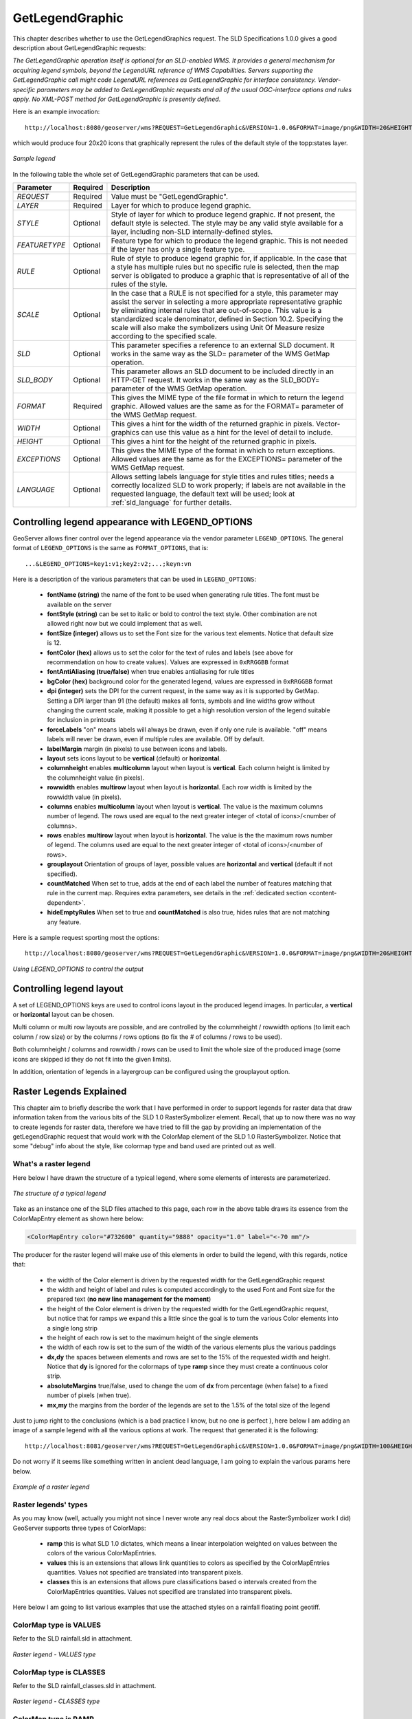 .. _get_legend_graphic: 

GetLegendGraphic
================

This chapter describes whether to use the GetLegendGraphics request. The SLD Specifications 1.0.0 gives a good description about GetLegendGraphic requests:

`The GetLegendGraphic operation itself is optional for an SLD-enabled WMS. It provides a general mechanism for acquiring legend symbols, beyond the LegendURL reference of WMS Capabilities. Servers supporting the GetLegendGraphic call might code LegendURL references as GetLegendGraphic for interface consistency. Vendor-specific parameters may be added to GetLegendGraphic requests and all of the usual OGC-interface options and rules apply. No XML-POST method for GetLegendGraphic is presently defined`.

Here is an example invocation::

	http://localhost:8080/geoserver/wms?REQUEST=GetLegendGraphic&VERSION=1.0.0&FORMAT=image/png&WIDTH=20&HEIGHT=20&LAYER=topp:states

which would produce four 20x20 icons that graphically represent the rules of the default style of the topp:states layer.

.. figure:: img/samplelegend.png
   :align: center

   *Sample legend*

In the following table the whole set of GetLegendGraphic parameters that can be used.

.. list-table::
   :widths: 15 5 80

   * - **Parameter**
     - **Required**
     - **Description**
   * - *REQUEST*
     - Required
     - Value must be "GetLegendGraphic".
   * - *LAYER*
     - Required
     - Layer for which to produce legend graphic.
   * - *STYLE*
     - Optional
     - Style of layer for which to produce legend graphic. If not present, the default style is selected. The style may be any valid style available for a layer, including non-SLD internally-defined styles.
   * - *FEATURETYPE*
     - Optional
     - Feature type for which to produce the legend graphic. This is not needed if the layer has only a single feature type.
   * - *RULE*
     - Optional
     - Rule of style to produce legend graphic for, if applicable. In the case that a style has multiple rules but no specific rule is selected, then the map server is obligated to produce a graphic that is representative of all of the rules of the style.
   * - *SCALE*
     - Optional
     - In the case that a RULE is not specified for a style, this parameter may assist the server in selecting a more appropriate representative graphic by eliminating internal rules that are out-of-scope. This value is a standardized scale denominator, defined in Section 10.2. Specifying the scale will also make the symbolizers using Unit Of Measure resize according to the specified scale.
   * - *SLD*
     - Optional
     - This parameter specifies a reference to an external SLD document. It works in the same way as the SLD= parameter of the WMS GetMap operation.   
   * - *SLD_BODY*
     - Optional
     - This parameter allows an SLD document to be included directly in an HTTP-GET request. It works in the same way as the SLD_BODY= parameter of the WMS GetMap operation.
   * - *FORMAT*
     - Required
     - This gives the MIME type of the file format in which to return the legend graphic. Allowed values are the same as for the FORMAT= parameter of the WMS GetMap request.
   * - *WIDTH*
     - Optional
     - This gives a hint for the width of the returned graphic in pixels. Vector-graphics can use this value as a hint for the level of detail to include.
   * - *HEIGHT*
     - Optional
     - This gives a hint for the height of the returned graphic in pixels.
   * - *EXCEPTIONS*
     - Optional
     - This gives the MIME type of the format in which to return exceptions. Allowed values are the same as for the EXCEPTIONS= parameter of the WMS GetMap request.
   * - *LANGUAGE*
     - Optional
     - Allows setting labels language for style titles and rules titles; needs a correctly localized SLD to work properly; if labels are not available in the requested language, the default text will be used; look at :ref:`sld_language` for further details.

.. _get_legend_graphic_options:

Controlling legend appearance with LEGEND_OPTIONS
-------------------------------------------------

GeoServer allows finer control over the legend appearance via the vendor parameter ``LEGEND_OPTIONS``.
The general format of ``LEGEND_OPTIONS`` is the same as ``FORMAT_OPTIONS``, that is::

  ...&LEGEND_OPTIONS=key1:v1;key2:v2;...;keyn:vn
  
Here is a description of the various parameters that can be used in ``LEGEND_OPTIONS``:

    - **fontName (string)** the name of the font to be used when generating rule titles. The font must be available on the server
    - **fontStyle (string)** can be set to italic or bold to control the text style. Other combination are not allowed right now but we could implement that as well.
    - **fontSize (integer)** allows us to set the Font size for the various text elements. Notice that default size is 12.
    - **fontColor (hex)** allows us to set the color for the text of rules and labels (see above for recommendation on how to create values). Values are expressed in ``0xRRGGBB`` format
    - **fontAntiAliasing (true/false)** when true enables antialiasing for rule titles
    - **bgColor (hex)** background color for the generated legend, values are expressed in ``0xRRGGBB`` format
    - **dpi (integer)** sets the DPI for the current request, in the same way as it is supported by GetMap. Setting a DPI larger than 91 (the default) makes all fonts, symbols and line widths grow without changing the current scale, making it possible to get a high resolution version of the legend suitable for inclusion in printouts 
    - **forceLabels** "on" means labels will always be drawn, even if only one rule is available. "off" means labels will never be drawn, even if multiple rules are available. Off by default.
    - **labelMargin** margin (in pixels) to use between icons and labels.
    - **layout** sets icons layout to be **vertical** (default) or **horizontal**.
    - **columnheight** enables **multicolumn** layout when layout is **vertical**. Each column height is limited by the columnheight value (in pixels).
    - **rowwidth** enables **multirow** layout when layout is **horizontal**. Each row width is limited by the rowwidth value (in pixels).
    - **columns** enables **multicolumn** layout when layout is **vertical**. The value is the maximum columns number of legend. The rows used are equal to the next greater integer of <total of icons>/<number of columns>.
    - **rows** enables **multirow** layout when layout is **horizontal**. The value is the the maximum rows number of legend. The columns used are equal to the next greater integer of <total of icons>/<number of rows>.
    - **grouplayout** Orientation of groups of layer, possible values are **horizontal** and **vertical** (default if not specified).
    - **countMatched** When set to true, adds at the end of each label the number of features matching that rule in the current map. Requires extra parameters, see details in the :ref:`dedicated section <content-dependent>`.
    - **hideEmptyRules** When set to true and **countMatched** is also true, hides rules that are not matching any feature. 
    

Here is a sample request sporting most the options::

  http://localhost:8080/geoserver/wms?REQUEST=GetLegendGraphic&VERSION=1.0.0&FORMAT=image/png&WIDTH=20&HEIGHT=20&LAYER=topp:states&legend_options=fontName:Times%20New%20Roman;fontAntiAliasing:true;fontColor:0x000033;fontSize:14;bgColor:0xFFFFEE;dpi:180
  
.. figure:: img/legendoptions.png
   :align: center

   *Using LEGEND_OPTIONS to control the output*

Controlling legend layout
-------------------------

A set of LEGEND_OPTIONS keys are used to control icons layout in the produced legend images. In particular, a **vertical** or **horizontal** layout can be chosen.

Multi column or multi row layouts are possible, and are controlled by the columnheight / rowwidth options (to limit each column / row size) or by the columns / rows options (to fix the # of columns / rows to be used).

Both columnheight / columns and rowwidth / rows can be used to limit the whole size of the produced image (some icons are skipped id they do not fit into the given limits).

In addition, orientation of legends in a layergroup can be configured using the grouplayout option.

Raster Legends Explained
------------------------

This chapter aim to briefly describe the work that I have performed in order to support legends for raster data that draw information taken from the various bits of the SLD 1.0 RasterSymbolizer element. Recall, that up to now there was no way to create legends for raster data, therefore we have tried to fill the gap by providing an implementation of the getLegendGraphic request that would work with the ColorMap element of the SLD 1.0 RasterSymbolizer. Notice that some "debug" info about the style, like colormap type and band used are printed out as well.

What's a raster legend
'''''''''''''''''''''''

Here below I have drawn the structure of a typical legend, where some elements of interests are parameterized.

.. figure:: img/rasterlegend1.png
   :align: center

   *The structure of a typical legend*

Take as an instance one of the SLD files attached to this page, each row in the above table draws its essence from the  ColorMapEntry element as shown here below:

.. code-block:: xml

	<ColorMapEntry color="#732600" quantity="9888" opacity="1.0" label="<-70 mm"/>

The producer for the raster legend will make use of this elements in order to build the legend, with this regards, notice that:

    - the width of the Color element is driven by the requested width for the GetLegendGraphic request
    - the width and height of label and rules is computed accordingly to the used Font and Font size for the prepared text (**no new line management for the moment**) 
    - the height of the Color element is driven by the requested width for the GetLegendGraphic request, but notice that for ramps we expand this a little since the goal is to turn the various Color elements into a single long strip
    - the height of each row is set to the maximum height of the single elements
    - the width of each row is set to the sum of the width of the various elements plus the various paddings
    - **dx,dy** the spaces between elements and rows are set to the 15% of the requested width and height. Notice that **dy** is ignored for the colormaps of type **ramp** since they must create a continuous color strip.
    - **absoluteMargins** true/false, used to change the uom of **dx** from percentage (when false) to a fixed number of pixels (when true).
    - **mx,my** the margins from the border of the legends are set to the 1.5% of the total size of the legend

Just to jump right to the conclusions (which is a bad practice I know, but no one is perfect ), here below I am adding an image of a sample legend with all the various options at work. The request that generated it is the following::

	http://localhost:8081/geoserver/wms?REQUEST=GetLegendGraphic&VERSION=1.0.0&FORMAT=image/png&WIDTH=100&HEIGHT=20&LAYER=it.geosolutions:di08031_da&LEGEND_OPTIONS=forceRule:True;dx:0.2;dy:0.2;mx:0.2;my:0.2;fontStyle:bold;borderColor:0000ff;border:true;fontColor:ff0000;fontSize:18

Do not worry if it seems like something written in ancient dead language, I am going to explain the various params here below.

.. figure:: img/rasterlegend2.png
   :align: center 

   *Example of a raster legend*

Raster legends' types
'''''''''''''''''''''

As you may know (well, actually you might not since I never wrote any real docs about the RasterSymbolizer work I did) GeoServer supports three types of ColorMaps:

    - **ramp** this is what SLD 1.0 dictates, which means a linear interpolation weighted on values between the colors of the various ColorMapEntries.
    - **values** this is an extensions that allows link quantities to colors as specified by the ColorMapEntries quantities. Values not specified are translated into transparent pixels.
    - **classes** this is an extensions that allows pure classifications based o intervals created from the  ColorMapEntries quantities. Values not specified are translated into transparent pixels.

Here below I am going to list various examples that use the attached styles on a rainfall floating point geotiff.

ColorMap type is VALUES
'''''''''''''''''''''''

Refer to the SLD rainfall.sld in attachment.

.. figure:: img/rasterlegend3.png
   :align: center 

   *Raster legend - VALUES type*

ColorMap type is CLASSES
''''''''''''''''''''''''

Refer to the SLD rainfall_classes.sld in attachment.  

.. figure:: img/rasterlegend4.png
   :align: center 

   *Raster legend - CLASSES type*


ColorMap type is RAMP
'''''''''''''''''''''

Refer to the SLD rainfall_classes.sld in attachment. Notice that the first legend show the default border behavior while the second has been force to draw a border for the breakpoint color of the the colormap entry quantity described by the rendered text. Notice that each color element has a part that show the fixed color from the colormap entry it depicts (the lowest part of it, the one that has been outlined by the border in the second legend below) while the upper part of the element has a gradient that connects each element to the previous one to point out the fact that we are using linear interpolation. 

.. figure:: img/rasterlegend5.png
   :align: center 

   *Raster legend - RAMP type*

The various control parameters and how to set them
''''''''''''''''''''''''''''''''''''''''''''''''''

I am now going to briefly explain the various parameters that we can use to control the layout and content of the legend. A request that puts all the various options is shown here::

	http://localhost:8081/geoserver/wms?REQUEST=GetLegendGraphic&VERSION=1.0.0&FORMAT=image/png&WIDTH=100&HEIGHT=20&LAYER=it.geosolutions:di08031_da&LEGEND_OPTIONS=forceRule:True;dx:0.2;dy:0.2;mx:0.2;my:0.2;fontStyle:bold;borderColor:0000ff;border:true;fontColor:ff0000;fontSize:18

Let's now examine all the interesting elements, one by one. Notice that I am not going to discuss the mechanics of the  GetLegendGraphic operation, for that you may want to refer to the SLD 1.0 spec, my goal is to briefly discuss the LEGEND_OPTIONS parameter.

    - **forceRule (boolean)** by default rules for a ColorMapEntry are not drawn to keep the legend small and compact, unless there are no labels at all. You can change this behaviour by setting this parameter to true.
    - **dx,dy,mx,my (double)** can be used to set the margin and the buffers between elements
    - **border (boolean)** activates or deactivates the border on the color elements in order to make the separations clearer. Notice that I decided to **always** have a line that would split the various color elements for the ramp type of colormap.
    - **borderColor (hex)** allows us to set the color for the border in 0xRRGGBB format
    
CQL Expressions and ENV
'''''''''''''''''''''''

If cql expressions are used in ColorMapEntry attributes (see :ref:`here <sld_reference_rastersymbolizer_colormap_cql>`) to create a dynamic color map taking values
from ENV, the same ENV parameters used for GetMap can be given to GetLegendGraphic to get the desired legend entries.

.. _content-dependent:

Content dependent legends
'''''''''''''''''''''''''

GeoServer allows building content dependent legend, that is, legends whose contents depend on the currently displayed map.
In order to support it the GetLegendGraphic call needs the following extra parameters:

  * BBOX
  * SRS or CRS (depending on the WMS version, SRS for 1.1.1 and CRS for 1.3.0)
  * SRCWITH and SRCHEIGHT, the size of the reference map (width and height already have a different meaning in GetLegendGraphic)
  
Other parameters can also be added to better match the GetMap request, for example, it is recommended to mirror 
filtering vendor parameters such as, for example, CQL_FILTER,FILTER,FEATUREID,TIME,ELEVATION.

Content dependent evaluation is enabled via the following LEGEND_OPTIONS parameters:
 
  *  countMatched: adds the number of features matching the particular rule at the end of the rule label (requires visible labels to work). Applicable only to vector layers.
  *  hideEmptyRules:  hides rules that are not matching any feature. Applicable only if countMatched is true.
  
For example, let's assume the following layout is added to GeoServer (``legend.xml`` to be placed in ``GEOSERVER_DATA_DIR/layouts``)::

  <layout>
      <decoration type="legend" affinity="top,right" offset="0,0" size="auto"/>
  </layout>

This will make a legend appear in the GetMap response. The following preview request uses the layout to embed a legend and activates
feature counting in it::

  http://localhost:8080/geoserver/topp/wms?service=WMS&version=1.1.0&request=GetMap&layers=topp:states&styles=&bbox=-124.73142200000001,24.955967,-66.969849,49.371735&width=768&height=330&srs=EPSG:4326&format=application/openlayers&format_options=layout:legend&legend_options=countMatched:true;fontAntiAliasing:true
  
The result will look as follows:

.. figure:: img/states-all.png
   :align: center 

   *Embedded legend, full map*
  
.. figure:: img/states-four.png
   :align: center 

   *Embedded legend, four states*

.. figure:: img/states-one.png
   :align: center 

   *Embedded legend, single state*

.. figure:: img/states-one-hide-empty.png
   :align: center 

   *Embedded legend, single state, hide empty rules*

The same can be achieved using a stand-alone GetLegendGraphic request::

  http://localhost:8080/geoserver/topp/wms?service=WMS&version=1.1.0&request=GetLegendGraphic&width=20&height=20&layer=topp:states&bbox=-124.73142200000001,24.955967,-66.969849,49.371735&srcwidth=768&srcheight=330&srs=EPSG:4326&format=image/png&legend_options=countMatched:true;fontAntiAliasing:true
  
.. figure:: img/legend-all.png
   :align: center 

   *Direct legend request*

Or hide the empty rules using a stand-alone GetLegendGraphic request::

  http://localhost:8080/geoserver/topp/wms?service=WMS&version=1.1.0&request=GetLegendGraphic&width=20&height=20&layer=topp:states&bbox=-101.0028076171875,31.025390625,-96.7840576171875,32.838134765625&srcwidth=768&srcheight=330&srs=EPSG:4326&format=image/png&legend_options=countMatched:true;fontAntiAliasing:true;hideEmptyRules:true
  
.. figure:: img/legend-not-empty.png
   :align: center 

   *Direct legend request*



JSON Output Format
------------------

Since version 2.15.0 it has been possible to use **application/json**
as an output format in GetLegendGraphic requests. This allows a JSON
aware client to receive a JSON representation of the legend graphic to
use for its own rendering requirements.

A simple http request can be used::

  http://localhost:9000/geoserver/wms?service=WMS&version=1.1.0&request=GetLegendGraphic&layer=topp:states&format=application/json

Which returns a JSON response:

.. code:: javascript 

  {"Legend": [{
    "layerName": "states",
    "title": "USA Population",
    "rules":   [
          {
        "title": "< 2M",
        "filter": "[PERSONS < '2000000']",
        "symbolizers": [{"Polygon":       {
          "fill": "#4DFF4D",
          "fill-opacity": "0.7"
        }}]
      },
          {
        "title": "2M - 4M",
        "filter": "[PERSONS BETWEEN '2000000' AND '4000000']",
        "symbolizers": [{"Polygon":       {
          "fill": "#FF4D4D",
          "fill-opacity": "0.7"
        }}]
      },
          {
        "title": "> 4M",
        "filter": "[PERSONS > '4000000']",
        "symbolizers": [{"Polygon":       {
          "fill": "#4D4DFF",
          "fill-opacity": "0.7"
        }}]
      },
          {
        "title": "Boundary",
        "symbolizers":       [
          {"Line":         {
            "stroke": "#000000",
            "stroke-width": "0.2",
            "stroke-opacity": "1",
            "stroke-linecap": "butt",
            "stroke-linejoin": "miter"
          }},
          {"Text":         {
            "label": "[STATE_ABBR]",
            "fonts": [          {
              "font-family": ["Times New Roman"],
              "font-style": "Normal",
              "font-weight": "normal",
              "font-size": "14"
            }],
            "label-placement":           {
              "x-anchor": "0.5",
              "y-anchor": "0.5",
              "rotation": "0.0"
            }
          }}
        ]
      }
    ]
  }]}

This JSON contains an array of Legends (one for each layer requested) and 
each legend contains some metadata about the legend and an array of ``rule`` 
objects for each rule with in the feature type of the style. Each ``rule`` 
contains the metadata associated with the rule, any ``filter`` element and an array
of ``symbolizer`` objects. 

Filters and Expressions
'''''''''''''''''''''''

Filters are encoded using :ref:`ECQL <filter_ecql_reference>`, a rule with an
ElseFilter has an element "ElseFilter" set to the value "true". Expressions are 
also encoded in ECQL (wrapped in []) when encountered in the style. 

Symbolizers
'''''''''''

+ PointSymbolizer

  A point symbolizer will be represented as a series of elements containing
  metadata and an array of ``graphics`` symbols (see :ref:`here <sld_reference_graphic>`) , these can be well known ``marks`` or
  external graphics. The point symbolizer also provides an "url" element which
  allows a client to make a request back to GeoServer to fetch a png image of
  the point symbol.


  .. code:: javascript

    {"Point":     {
        "title": "title",
        "abstract": "abstract",
        "url": "http://localhost:9000/geoserver/kml/icon/capitals?0.0.0=",
        "size": "6",
        "opacity": "1.0",
        "rotation": "0.0",
        "graphics": [      {
          "mark": "circle",
          "fill": "#FFFFFF",
          "fill-opacity": "1.0",
          "stroke": "#000000",
          "stroke-width": "2",
          "stroke-opacity": "1",
          "stroke-linecap": "butt",
          "stroke-linejoin": "miter"
        }]}}

+ LineSymbolizer

  A line symbolizer is represented as a list of metadata elements and the :ref:`stroke
  parameters <sld_reference_linesymbolizer_css>`, it is possible for there to be a :ref:`graphic-stroke <sld_reference_linesymbolizer_graphicstroke>` element too.

  .. code:: javascript

    {"Line":     {
      "stroke": "#AA3333",
      "stroke-width": "2",
      "stroke-opacity": "1",
      "stroke-linecap": "butt",
      "stroke-linejoin": "miter"
    }}


    {"Line":       {
        "graphic-stroke":         {
          "url": "http://local-test:8080/geoserver/kml/icon/Default Styler",
          "size": "6",
          "opacity": "0.4",
          "rotation": "[(rotation*-1)]",
          "graphics": [          {
            "mark": "square",
            "fill": "#FFFF00",
            "fill-opacity": "1.0"
          }]
        },
        "stroke-opacity": "1",
        "stroke-linecap": "butt",
        "stroke-linejoin": "miter",
        "perpendicular-offset": "10"
      }}  

+ PolygonSymbolizer

  A polygon symbolizer contains :ref:`stroke
  parameters <sld_reference_linesymbolizer_css>` and :ref:`fill 
  parameters <sld_reference_fill>`. 

  .. code:: javascript

      {"Polygon":       {
        "stroke": "#000000",
        "stroke-width": "0.5",
        "stroke-opacity": "1",
        "stroke-linecap": "butt",
        "stroke-linejoin": "miter",
        "fill": "#0099CC",
        "fill-opacity": "1.0"
      }}

  Or a graphic stroke and/or a graphic fill (as described above).

  .. code:: javascript

      {"Polygon":       {
        "graphic-stroke":         {
          "url": "http://local-test:8080/geoserver/kml/icon/Default Styler",
          "size": "6",
          "opacity": "0.4",
          "rotation": "[(rotation*-1)]",
          "graphics": [          {
            "mark": "square",
            "fill": "#FFFF00",
            "fill-opacity": "1.0"
          }]
        },
        "stroke-opacity": "1",
        "stroke-linecap": "butt",
        "stroke-linejoin": "miter",
        "graphic-fill":         {
          "url": "http://local-test:8080/geoserver/kml/icon/Default Styler",
          "size": "4",
          "opacity": "0.4",
          "rotation": "[(rotation*-1)]",
          "graphics": [          {
            "mark": "circle",
            "fill": "#FFFFFF",
            "fill-opacity": "1.0"
          }]
        }}}


+ RasterSymbolizer

  Raster symbolizers contain a ``colormap`` with an array of ``entries``, each entry
  contains a ``label``, ``quantity`` and ``color`` element.

  .. code:: javascript 

    {"Raster":   {
      "colormap":     {
        "entries":       [
                  {
            "label": "values",
            "quantity": "0",
            "color": "#AAFFAA"
          },
                  {
            "quantity": "1000",
            "color": "#00FF00"
          },
                  {
            "label": "values",
            "quantity": "1200",
            "color": "#FFFF00"
          },
                  {
            "label": "values",
            "quantity": "1400",
            "color": "#FF7F00"
          },
                  {
            "label": "values",
            "quantity": "1600",
            "color": "#BF7F3F"
          },
                  {
            "label": "values",
            "quantity": "2000",
            "color": "#000000"
          }
        ],
        "type": "ramp"
      },
      "opacity": "1.0"
    }}

+ TextSymbolizer

  A text symbolizer contains a ``label`` expression, followed by an array of ``fonts``
  and a ``label-placement`` object containing details of how the label is
  placed.

  .. code:: javascript

		{"Text":         {
			"label": "[STATE_ABBR]",
			"fonts": [          {
				"font-family": ["Times New Roman"],
				"font-style": "Normal",
				"font-weight": "normal",
				"font-size": "14"
			}],
			"label-placement":           {
				"x-anchor": "0.5",
				"y-anchor": "0.5",
				"rotation": "0.0"
			}
		}}


Vendor Options
''''''''''''''

In any case where one or more vendor options is included in the symbolizer there
will be a ``vendor-options`` element included in the output. This object will
include one line for each vendor option.

.. code:: javascript

  "vendor-options": {
    "labelAllGroup": "true",
    "spaceAround": "10",
    "followLine": "true",
    "autoWrap": "50"
  }


